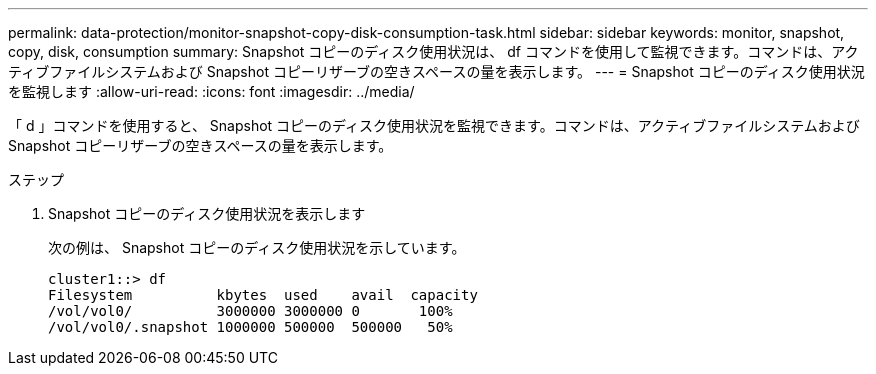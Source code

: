 ---
permalink: data-protection/monitor-snapshot-copy-disk-consumption-task.html 
sidebar: sidebar 
keywords: monitor, snapshot, copy, disk, consumption 
summary: Snapshot コピーのディスク使用状況は、 df コマンドを使用して監視できます。コマンドは、アクティブファイルシステムおよび Snapshot コピーリザーブの空きスペースの量を表示します。 
---
= Snapshot コピーのディスク使用状況を監視します
:allow-uri-read: 
:icons: font
:imagesdir: ../media/


[role="lead"]
「 d 」コマンドを使用すると、 Snapshot コピーのディスク使用状況を監視できます。コマンドは、アクティブファイルシステムおよび Snapshot コピーリザーブの空きスペースの量を表示します。

.ステップ
. Snapshot コピーのディスク使用状況を表示します
+
次の例は、 Snapshot コピーのディスク使用状況を示しています。

+
[listing]
----
cluster1::> df
Filesystem          kbytes  used    avail  capacity
/vol/vol0/          3000000 3000000 0       100%
/vol/vol0/.snapshot 1000000 500000  500000   50%
----

